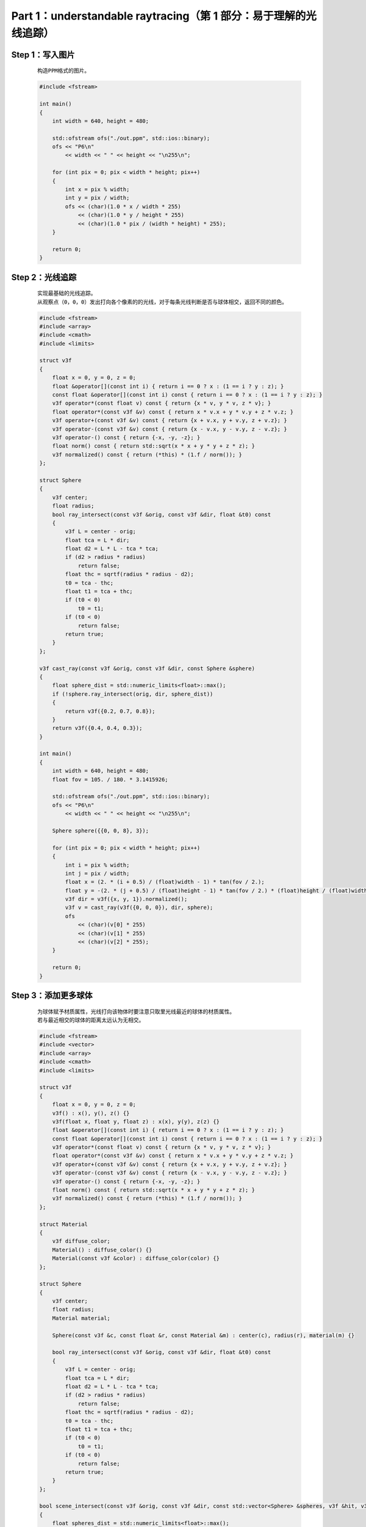 Part 1：understandable raytracing（第 1 部分：易于理解的光线追踪）
=======================================================================

Step 1：写入图片
********************
    
    ::

        构造PPM格式的图片。

    .. code:: cpp

        #include <fstream>

        int main()
        {
            int width = 640, height = 480;

            std::ofstream ofs("./out.ppm", std::ios::binary);
            ofs << "P6\n"
                << width << " " << height << "\n255\n";

            for (int pix = 0; pix < width * height; pix++)
            {
                int x = pix % width;
                int y = pix / width;
                ofs << (char)(1.0 * x / width * 255)
                    << (char)(1.0 * y / height * 255)
                    << (char)(1.0 * pix / (width * height) * 255);
            }

            return 0;
        }

    .. image:: ../_static/tinyraytracer（微型光线追踪器）/写入图片.png
        :alt: 写入图片
        :align: center

Step 2：光线追踪
**********************

    ::

        实现最基础的光线追踪。
        从观察点（0，0，0）发出打向各个像素的的光线，对于每条光线判断是否与球体相交，返回不同的颜色。

    .. code:: cpp

        #include <fstream>
        #include <array>
        #include <cmath>
        #include <limits>

        struct v3f
        {
            float x = 0, y = 0, z = 0;
            float &operator[](const int i) { return i == 0 ? x : (1 == i ? y : z); }
            const float &operator[](const int i) const { return i == 0 ? x : (1 == i ? y : z); }
            v3f operator*(const float v) const { return {x * v, y * v, z * v}; }
            float operator*(const v3f &v) const { return x * v.x + y * v.y + z * v.z; }
            v3f operator+(const v3f &v) const { return {x + v.x, y + v.y, z + v.z}; }
            v3f operator-(const v3f &v) const { return {x - v.x, y - v.y, z - v.z}; }
            v3f operator-() const { return {-x, -y, -z}; }
            float norm() const { return std::sqrt(x * x + y * y + z * z); }
            v3f normalized() const { return (*this) * (1.f / norm()); }
        };

        struct Sphere
        {
            v3f center;
            float radius;
            bool ray_intersect(const v3f &orig, const v3f &dir, float &t0) const
            {
                v3f L = center - orig;
                float tca = L * dir;
                float d2 = L * L - tca * tca;
                if (d2 > radius * radius)
                    return false;
                float thc = sqrtf(radius * radius - d2);
                t0 = tca - thc;
                float t1 = tca + thc;
                if (t0 < 0)
                    t0 = t1;
                if (t0 < 0)
                    return false;
                return true;
            }
        };

        v3f cast_ray(const v3f &orig, const v3f &dir, const Sphere &sphere)
        {
            float sphere_dist = std::numeric_limits<float>::max();
            if (!sphere.ray_intersect(orig, dir, sphere_dist))
            {
                return v3f({0.2, 0.7, 0.8});
            }
            return v3f({0.4, 0.4, 0.3});
        }

        int main()
        {
            int width = 640, height = 480;
            float fov = 105. / 180. * 3.1415926;

            std::ofstream ofs("./out.ppm", std::ios::binary);
            ofs << "P6\n"
                << width << " " << height << "\n255\n";

            Sphere sphere({{0, 0, 8}, 3});

            for (int pix = 0; pix < width * height; pix++)
            {
                int i = pix % width;
                int j = pix / width;
                float x = (2. * (i + 0.5) / (float)width - 1) * tan(fov / 2.);
                float y = -(2. * (j + 0.5) / (float)height - 1) * tan(fov / 2.) * (float)height / (float)width;
                v3f dir = v3f({x, y, 1}).normalized();
                v3f v = cast_ray(v3f({0, 0, 0}), dir, sphere);
                ofs
                    << (char)(v[0] * 255)
                    << (char)(v[1] * 255)
                    << (char)(v[2] * 255);
            }

            return 0;
        }

    .. image:: ../_static/tinyraytracer（微型光线追踪器）/光线追踪.png
        :alt: 光线追踪
        :align: center

Step 3：添加更多球体
**************************

    ::

        为球体赋予材质属性，光线打向该物体时要注意只取里光线最近的球体的材质属性。
        若与最近相交的球体的距离太远认为无相交。
    
    .. code:: cpp

        #include <fstream>
        #include <vector>
        #include <array>
        #include <cmath>
        #include <limits>

        struct v3f
        {
            float x = 0, y = 0, z = 0;
            v3f() : x(), y(), z() {}
            v3f(float x, float y, float z) : x(x), y(y), z(z) {}
            float &operator[](const int i) { return i == 0 ? x : (1 == i ? y : z); }
            const float &operator[](const int i) const { return i == 0 ? x : (1 == i ? y : z); }
            v3f operator*(const float v) const { return {x * v, y * v, z * v}; }
            float operator*(const v3f &v) const { return x * v.x + y * v.y + z * v.z; }
            v3f operator+(const v3f &v) const { return {x + v.x, y + v.y, z + v.z}; }
            v3f operator-(const v3f &v) const { return {x - v.x, y - v.y, z - v.z}; }
            v3f operator-() const { return {-x, -y, -z}; }
            float norm() const { return std::sqrt(x * x + y * y + z * z); }
            v3f normalized() const { return (*this) * (1.f / norm()); }
        };

        struct Material
        {
            v3f diffuse_color;
            Material() : diffuse_color() {}
            Material(const v3f &color) : diffuse_color(color) {}
        };

        struct Sphere
        {
            v3f center;
            float radius;
            Material material;

            Sphere(const v3f &c, const float &r, const Material &m) : center(c), radius(r), material(m) {}

            bool ray_intersect(const v3f &orig, const v3f &dir, float &t0) const
            {
                v3f L = center - orig;
                float tca = L * dir;
                float d2 = L * L - tca * tca;
                if (d2 > radius * radius)
                    return false;
                float thc = sqrtf(radius * radius - d2);
                t0 = tca - thc;
                float t1 = tca + thc;
                if (t0 < 0)
                    t0 = t1;
                if (t0 < 0)
                    return false;
                return true;
            }
        };

        bool scene_intersect(const v3f &orig, const v3f &dir, const std::vector<Sphere> &spheres, v3f &hit, v3f &N, Material &material)
        {
            float spheres_dist = std::numeric_limits<float>::max();
            for (size_t i = 0; i < spheres.size(); i++)
            {
                float dist_i;
                if (spheres[i].ray_intersect(orig, dir, dist_i) && dist_i < spheres_dist)
                {
                    spheres_dist = dist_i;
                    hit = orig + dir * dist_i;
                    N = (hit - spheres[i].center).normalized();
                    material = spheres[i].material;
                }
            }
            return spheres_dist < 1000;
        }

        v3f cast_ray(const v3f &orig, const v3f &dir, const std::vector<Sphere> &spheres)
        {
            v3f point, N;
            Material material;

            if (!scene_intersect(orig, dir, spheres, point, N, material))
            {
                return v3f(0.2, 0.7, 0.8);
            }

            return material.diffuse_color;
        }

        void render(const std::vector<Sphere> &spheres)
        {
            const int width = 640, height = 480;
            const float fov = 90 / 180. * 3.1415926;

            std::ofstream ofs("./out.ppm", std::ios::binary);
            ofs << "P6\n"
                << width << " " << height << "\n255\n";

            for (size_t pix = 0; pix < width * height; pix++)
            {
                size_t i = pix % width;
                size_t j = pix / width;
                float x = (2. * (i + 0.5) / (float)width - 1) * tan(fov / 2.);
                float y = -(2. * (j + 0.5) / (float)height - 1) * tan(fov / 2.) * (float)height / (float)width;
                v3f dir = v3f({x, y, 1}).normalized();
                v3f v = cast_ray(v3f({0, 0, 0}), dir, spheres);
                ofs
                    << (char)(v[0] * 255)
                    << (char)(v[1] * 255)
                    << (char)(v[2] * 255);
            }
        }

        int main()
        {

            Material ivory(v3f(0.4, 0.4, 0.3));
            Material red_rubber(v3f(0.3, 0.1, 0.1));

            std::vector<Sphere> spheres;
            spheres.push_back(Sphere(v3f(1, 0, 16), 2, ivory));
            spheres.push_back(Sphere(v3f(0, 1.5, 12), 2, red_rubber));
            spheres.push_back(Sphere(v3f(-0.5, -0.5, 18), 3, red_rubber));
            spheres.push_back(Sphere(v3f(4, 5, 18), 4, ivory));

            render(spheres);

            return 0;
        }
    
    .. image:: ../_static/tinyraytracer（微型光线追踪器）/添加更多球体.png
        :alt: 添加更多球体
        :align: center

Step 4：照明
*********************

    ::

        对于每个交点要与光源的坐标等属性进行运算来计算光线的颜色。
        每个点的光照强弱与否和该点的法线与光源到该点的直线的角度有关。

    .. code:: cpp

        #include <fstream>
        #include <vector>
        #include <array>
        #include <cmath>
        #include <limits>

        struct v3f
        {
            float x = 0, y = 0, z = 0;
            v3f() : x(), y(), z() {}
            v3f(float x, float y, float z) : x(x), y(y), z(z) {}
            float &operator[](const int i) { return i == 0 ? x : (1 == i ? y : z); }
            const float &operator[](const int i) const { return i == 0 ? x : (1 == i ? y : z); }
            v3f operator*(const float v) const { return {x * v, y * v, z * v}; }
            float operator*(const v3f &v) const { return x * v.x + y * v.y + z * v.z; }
            v3f operator+(const v3f &v) const { return {x + v.x, y + v.y, z + v.z}; }
            v3f operator-(const v3f &v) const { return {x - v.x, y - v.y, z - v.z}; }
            v3f operator-() const { return {-x, -y, -z}; }
            float norm() const { return std::sqrt(x * x + y * y + z * z); }
            v3f normalized() const { return (*this) * (1.f / norm()); }
        };

        struct Material
        {
            v3f diffuse_color;
            Material() : diffuse_color() {}
            Material(const v3f &color) : diffuse_color(color) {}
        };

        struct Sphere
        {
            v3f center;
            float radius;
            Material material;

            Sphere(const v3f &c, const float &r, const Material &m) : center(c), radius(r), material(m) {}

            bool ray_intersect(const v3f &orig, const v3f &dir, float &t0) const
            {
                v3f L = center - orig;
                float tca = L * dir;
                float d2 = L * L - tca * tca;
                if (d2 > radius * radius)
                    return false;
                float thc = sqrtf(radius * radius - d2);
                t0 = tca - thc;
                float t1 = tca + thc;
                if (t0 < 0)
                    t0 = t1;
                if (t0 < 0)
                    return false;
                return true;
            }
        };

        struct Light
        {
            Light(const v3f &p, const float &i) : position(p), intensity(i) {}
            v3f position;
            float intensity;
        };

        bool scene_intersect(const v3f &orig, const v3f &dir, const std::vector<Sphere> &spheres, v3f &hit, v3f &N, Material &material)
        {
            float spheres_dist = std::numeric_limits<float>::max();
            for (size_t i = 0; i < spheres.size(); i++)
            {
                float dist_i;
                if (spheres[i].ray_intersect(orig, dir, dist_i) && dist_i < spheres_dist)
                {
                    spheres_dist = dist_i;
                    hit = orig + dir * dist_i;
                    N = (hit - spheres[i].center).normalized();
                    material = spheres[i].material;
                }
            }
            return spheres_dist < 1000;
        }

        v3f cast_ray(const v3f &orig, const v3f &dir, const std::vector<Sphere> &spheres, const std::vector<Light> &lights)
        {
            v3f point, N;
            Material material;

            if (!scene_intersect(orig, dir, spheres, point, N, material))
            {
                return v3f(0.2, 0.7, 0.8);
            }

            float diffuse_light_intensity = 0;
            for (size_t i = 0; i < lights.size(); i++)
            {
                v3f light_dir = (lights[i].position - point).normalized();
                diffuse_light_intensity += lights[i].intensity * std::max(0.f, light_dir * N);
            }

            return material.diffuse_color * diffuse_light_intensity;
        }

        void render(const std::vector<Sphere> &spheres, const std::vector<Light> &lights)
        {
            const int width = 640, height = 480;
            const float fov = 90 / 180. * 3.1415926;

            std::ofstream ofs("./out.ppm", std::ios::binary);
            ofs << "P6\n"
                << width << " " << height << "\n255\n";

            for (size_t pix = 0; pix < width * height; pix++)
            {
                size_t i = pix % width;
                size_t j = pix / width;
                float x = (2. * (i + 0.5) / (float)width - 1) * tan(fov / 2.);
                float y = -(2. * (j + 0.5) / (float)height - 1) * tan(fov / 2.) * (float)height / (float)width;
                v3f dir = v3f({x, y, 1}).normalized();
                v3f v = cast_ray(v3f({0, 0, 0}), dir, spheres, lights);
                ofs
                    << (char)(v[0] * 255)
                    << (char)(v[1] * 255)
                    << (char)(v[2] * 255);
            }
        }

        int main()
        {

            Material ivory(v3f(0.4, 0.4, 0.3));
            Material red_rubber(v3f(0.3, 0.1, 0.1));

            std::vector<Sphere> spheres;
            spheres.push_back(Sphere(v3f(-1, -1, 12), 2, ivory));
            spheres.push_back(Sphere(v3f(-2, 0.5, 8), 2, red_rubber));
            spheres.push_back(Sphere(v3f(-2.5, -1.5, 14), 3, red_rubber));
            spheres.push_back(Sphere(v3f(2, 4, 14), 4, ivory));

            std::vector<Light> lights;
            lights.push_back(Light(v3f(0, 20, -20), 1.5));

            render(spheres, lights);

            return 0;
        }
    
    .. image:: ../_static/tinyraytracer（微型光线追踪器）/照明.png
        :alt: 照明
        :align: center

Step 5：镜面照明
*********************

    `Phong 反射模型 <https://en.wikipedia.org/wiki/Phong_reflection_model>`_

    .. code:: cpp

        #include <fstream>
        #include <vector>
        #include <array>
        #include <cmath>
        #include <limits>

        struct v2f
        {
            float x = 0, y = 0;
            v2f() : x(), y() {}
            v2f(float x, float y) : x(x), y(y) {}
            float &operator[](const int i) { return i == 0 ? x : y; }
            const float &operator[](const int i) const { return i == 0 ? x : y; }
            v2f operator*(const float v) const { return {x * v, y * v}; }
            float operator*(const v2f &v) const { return x * v.x + y * v.y; }
            v2f operator+(const v2f &v) const { return {x + v.x, y + v.y}; }
            v2f operator-(const v2f &v) const { return {x - v.x, y - v.y}; }
            v2f operator-() const { return {-x, -y}; }
            float norm() const { return std::sqrt(x * x + y * y); }
            v2f normalized() const { return (*this) * (1.f / norm()); }
        };

        struct v3f
        {
            float x = 0, y = 0, z = 0;
            v3f() : x(), y(), z() {}
            v3f(float x, float y, float z) : x(x), y(y), z(z) {}
            float &operator[](const int i) { return i == 0 ? x : (1 == i ? y : z); }
            const float &operator[](const int i) const { return i == 0 ? x : (1 == i ? y : z); }
            v3f operator*(const float v) const { return {x * v, y * v, z * v}; }
            float operator*(const v3f &v) const { return x * v.x + y * v.y + z * v.z; }
            v3f operator+(const v3f &v) const { return {x + v.x, y + v.y, z + v.z}; }
            v3f operator-(const v3f &v) const { return {x - v.x, y - v.y, z - v.z}; }
            v3f operator-() const { return {-x, -y, -z}; }
            float norm() const { return std::sqrt(x * x + y * y + z * z); }
            v3f normalized() const { return (*this) * (1.f / norm()); }
        };

        struct Material
        {
            Material(const v2f &a, const v3f &color, const float &spec) : albedo(a), diffuse_color(color), specular_exponent(spec) {}
            Material() : albedo(1, 0), diffuse_color(), specular_exponent() {}
            v2f albedo;
            v3f diffuse_color;
            float specular_exponent;
        };

        struct Sphere
        {
            v3f center;
            float radius;
            Material material;

            Sphere(const v3f &c, const float &r, const Material &m) : center(c), radius(r), material(m) {}

            bool ray_intersect(const v3f &orig, const v3f &dir, float &t0) const
            {
                v3f L = center - orig;
                float tca = L * dir;
                float d2 = L * L - tca * tca;
                if (d2 > radius * radius)
                    return false;
                float thc = sqrtf(radius * radius - d2);
                t0 = tca - thc;
                float t1 = tca + thc;
                if (t0 < 0)
                    t0 = t1;
                if (t0 < 0)
                    return false;
                return true;
            }
        };

        struct Light
        {
            Light(const v3f &p, const float &i) : position(p), intensity(i) {}
            v3f position;
            float intensity;
        };

        v3f reflect(const v3f &I, const v3f &N)
        {
            return I - N * 2.f * (I * N);
        }

        bool scene_intersect(const v3f &orig, const v3f &dir, const std::vector<Sphere> &spheres, v3f &hit, v3f &N, Material &material)
        {
            float spheres_dist = std::numeric_limits<float>::max();
            for (size_t i = 0; i < spheres.size(); i++)
            {
                float dist_i;
                if (spheres[i].ray_intersect(orig, dir, dist_i) && dist_i < spheres_dist)
                {
                    spheres_dist = dist_i;
                    hit = orig + dir * dist_i;
                    N = (hit - spheres[i].center).normalized();
                    material = spheres[i].material;
                }
            }
            return spheres_dist < 1000;
        }

        v3f cast_ray(const v3f &orig, const v3f &dir, const std::vector<Sphere> &spheres, const std::vector<Light> &lights)
        {
            v3f point, N;
            Material material;

            if (!scene_intersect(orig, dir, spheres, point, N, material))
            {
                return v3f(0.2, 0.7, 0.8);
            }

            float diffuse_light_intensity = 0, specular_light_intensity = 0;
            for (size_t i = 0; i < lights.size(); i++)
            {
                v3f light_dir = (lights[i].position - point).normalized();
                diffuse_light_intensity += lights[i].intensity * std::max(0.f, light_dir * N);
                specular_light_intensity += powf(std::max(0.f, -reflect(-light_dir, N) * dir), material.specular_exponent) * lights[i].intensity;
            }

            return material.diffuse_color * diffuse_light_intensity * material.albedo[0] + v3f(1., 1., 1.) * specular_light_intensity * material.albedo[1];
        }

        void render(const std::vector<Sphere> &spheres, const std::vector<Light> &lights)
        {
            const int width = 640, height = 480;
            const float fov = 90 / 180. * 3.1415926;

            std::ofstream ofs("./out.ppm", std::ios::binary);
            ofs << "P6\n"
                << width << " " << height << "\n255\n";

            for (size_t pix = 0; pix < width * height; pix++)
            {
                size_t i = pix % width;
                size_t j = pix / width;
                float x = (2. * (i + 0.5) / (float)width - 1) * tan(fov / 2.);
                float y = -(2. * (j + 0.5) / (float)height - 1) * tan(fov / 2.) * (float)height / (float)width;
                v3f dir = v3f({x, y, 1}).normalized();
                v3f v = cast_ray(v3f({0, 0, 0}), dir, spheres, lights);
                float max = std::max(v[0], std::max(v[1], v[2]));
                if (max > 1)
                    v = v * (1.0 / max);
                ofs
                    << (char)(v[0] * 255)
                    << (char)(v[1] * 255)
                    << (char)(v[2] * 255);
            }
        }

        int main()
        {

            Material ivory(v2f(0.6, 0.3), v3f(0.4, 0.4, 0.3), 50.);
            Material red_rubber(v2f(0.9, 0.1), v3f(0.3, 0.1, 0.1), 10.);

            std::vector<Sphere> spheres;
            spheres.push_back(Sphere(v3f(-1, -1, 12), 2, ivory));
            spheres.push_back(Sphere(v3f(-2, 0.5, 8), 2, red_rubber));
            spheres.push_back(Sphere(v3f(1.5, -2.5, 18), 3, red_rubber));
            spheres.push_back(Sphere(v3f(2, 4, 14), 4, ivory));

            std::vector<Light> lights;
            lights.push_back(Light(v3f(-10, 20, -20), 1.5));
            lights.push_back(Light(v3f(30, -70, -25), 1.8));
            lights.push_back(Light(v3f(40, 20, -30), 1.7));

            render(spheres, lights);

            return 0;
        }

    .. image:: ../_static/tinyraytracer（微型光线追踪器）/镜面照明.png
        :alt: 镜面照明
        :align: center

Step 6：阴影
*************************

    ::

        对于每个光源，只要其和当前点之间有其它物体，就忽略当前光源的贡献。

    .. code:: cpp

        #include <fstream>
        #include <vector>
        #include <array>
        #include <cmath>
        #include <limits>

        struct v2f
        {
            float x = 0, y = 0;
            v2f() : x(), y() {}
            v2f(float x, float y) : x(x), y(y) {}
            float &operator[](const int i) { return i == 0 ? x : y; }
            const float &operator[](const int i) const { return i == 0 ? x : y; }
            v2f operator*(const float v) const { return {x * v, y * v}; }
            float operator*(const v2f &v) const { return x * v.x + y * v.y; }
            v2f operator+(const v2f &v) const { return {x + v.x, y + v.y}; }
            v2f operator-(const v2f &v) const { return {x - v.x, y - v.y}; }
            v2f operator-() const { return {-x, -y}; }
            float norm() const { return std::sqrt(x * x + y * y); }
            v2f normalized() const { return (*this) * (1.f / norm()); }
        };

        struct v3f
        {
            float x = 0, y = 0, z = 0;
            v3f() : x(), y(), z() {}
            v3f(float x, float y, float z) : x(x), y(y), z(z) {}
            float &operator[](const int i) { return i == 0 ? x : (1 == i ? y : z); }
            const float &operator[](const int i) const { return i == 0 ? x : (1 == i ? y : z); }
            v3f operator*(const float v) const { return {x * v, y * v, z * v}; }
            float operator*(const v3f &v) const { return x * v.x + y * v.y + z * v.z; }
            v3f operator+(const v3f &v) const { return {x + v.x, y + v.y, z + v.z}; }
            v3f operator-(const v3f &v) const { return {x - v.x, y - v.y, z - v.z}; }
            v3f operator-() const { return {-x, -y, -z}; }
            float norm() const { return std::sqrt(x * x + y * y + z * z); }
            v3f normalized() const { return (*this) * (1.f / norm()); }
        };

        struct Material
        {
            Material(const v2f &a, const v3f &color, const float &spec) : albedo(a), diffuse_color(color), specular_exponent(spec) {}
            Material() : albedo(1, 0), diffuse_color(), specular_exponent() {}
            v2f albedo;
            v3f diffuse_color;
            float specular_exponent;
        };

        struct Sphere
        {
            v3f center;
            float radius;
            Material material;

            Sphere(const v3f &c, const float &r, const Material &m) : center(c), radius(r), material(m) {}

            bool ray_intersect(const v3f &orig, const v3f &dir, float &t0) const
            {
                v3f L = center - orig;
                float tca = L * dir;
                float d2 = L * L - tca * tca;
                if (d2 > radius * radius)
                    return false;
                float thc = sqrtf(radius * radius - d2);
                t0 = tca - thc;
                float t1 = tca + thc;
                if (t0 < 0)
                    t0 = t1;
                if (t0 < 0)
                    return false;
                return true;
            }
        };

        struct Light
        {
            Light(const v3f &p, const float &i) : position(p), intensity(i) {}
            v3f position;
            float intensity;
        };

        v3f reflect(const v3f &I, const v3f &N)
        {
            return I - N * 2.f * (I * N);
        }

        bool scene_intersect(const v3f &orig, const v3f &dir, const std::vector<Sphere> &spheres, v3f &hit, v3f &N, Material &material)
        {
            float spheres_dist = std::numeric_limits<float>::max();
            for (size_t i = 0; i < spheres.size(); i++)
            {
                float dist_i;
                if (spheres[i].ray_intersect(orig, dir, dist_i) && dist_i < spheres_dist)
                {
                    spheres_dist = dist_i;
                    hit = orig + dir * dist_i;
                    N = (hit - spheres[i].center).normalized();
                    material = spheres[i].material;
                }
            }
            return spheres_dist < 1000;
        }

        v3f cast_ray(const v3f &orig, const v3f &dir, const std::vector<Sphere> &spheres, const std::vector<Light> &lights)
        {
            v3f point, N;
            Material material;

            if (!scene_intersect(orig, dir, spheres, point, N, material))
            {
                return v3f(0.2, 0.7, 0.8);
            }

            float diffuse_light_intensity = 0, specular_light_intensity = 0;
            for (size_t i = 0; i < lights.size(); i++)
            {
                v3f light_dir = (lights[i].position - point).normalized();

                float light_distance = (lights[i].position - point).norm();

                v3f shadow_orig = light_dir * N < 0 ? point - N * 1e-3 : point + N * 1e-3;
                v3f shadow_pt, shadow_N;
                Material tmpmaterial;
                if (scene_intersect(shadow_orig, light_dir, spheres, shadow_pt, shadow_N, tmpmaterial) && (shadow_pt - shadow_orig).norm() < light_distance)
                    continue;

                diffuse_light_intensity += lights[i].intensity * std::max(0.f, light_dir * N);
                specular_light_intensity += powf(std::max(0.f, -reflect(-light_dir, N) * dir), material.specular_exponent) * lights[i].intensity;
            }

            return material.diffuse_color * diffuse_light_intensity * material.albedo[0] + v3f(1., 1., 1.) * specular_light_intensity * material.albedo[1];
        }

        void render(const std::vector<Sphere> &spheres, const std::vector<Light> &lights)
        {
            const int width = 640, height = 480;
            const float fov = 90 / 180. * 3.1415926;

            std::ofstream ofs("./out.ppm", std::ios::binary);
            ofs << "P6\n"
                << width << " " << height << "\n255\n";

            for (size_t pix = 0; pix < width * height; pix++)
            {
                size_t i = pix % width;
                size_t j = pix / width;
                float x = (2. * (i + 0.5) / (float)width - 1) * tan(fov / 2.);
                float y = -(2. * (j + 0.5) / (float)height - 1) * tan(fov / 2.) * (float)height / (float)width;
                v3f dir = v3f({x, y, 1}).normalized();
                v3f v = cast_ray(v3f({0, 0, 0}), dir, spheres, lights);
                float max = std::max(v[0], std::max(v[1], v[2]));
                if (max > 1)
                    v = v * (1.0 / max);
                ofs
                    << (char)(v[0] * 255)
                    << (char)(v[1] * 255)
                    << (char)(v[2] * 255);
            }
        }

        int main()
        {

            Material ivory(v2f(0.6, 0.3), v3f(0.4, 0.4, 0.3), 50.);
            Material red_rubber(v2f(0.9, 0.1), v3f(0.3, 0.1, 0.1), 10.);

            std::vector<Sphere> spheres;
            spheres.push_back(Sphere(v3f(-1, -1, 12), 2, ivory));
            spheres.push_back(Sphere(v3f(-2, 0.5, 8), 2, red_rubber));
            spheres.push_back(Sphere(v3f(1.5, -2.5, 18), 3, red_rubber));
            spheres.push_back(Sphere(v3f(2, 4, 14), 4, ivory));

            std::vector<Light> lights;
            lights.push_back(Light(v3f(-10, 20, -20), 1.5));
            lights.push_back(Light(v3f(30, -70, -25), 1.8));
            lights.push_back(Light(v3f(40, 20, -30), 1.7));

            render(spheres, lights);

            return 0;
        }        

    .. image:: ../_static/tinyraytracer（微型光线追踪器）/阴影.png
        :alt: 阴影
        :align: center

Step 7：反射
********************

    ::

        求出反射光线角度，递归调用即可。

    .. code:: cpp

        #include <fstream>
        #include <vector>
        #include <array>
        #include <cmath>
        #include <limits>

        struct v2f
        {
            float x = 0, y = 0;
            v2f() : x(), y() {}
            v2f(float x, float y) : x(x), y(y) {}
            float &operator[](const int i) { return i == 0 ? x : y; }
            const float &operator[](const int i) const { return i == 0 ? x : y; }
            v2f operator*(const float v) const { return {x * v, y * v}; }
            float operator*(const v2f &v) const { return x * v.x + y * v.y; }
            v2f operator+(const v2f &v) const { return {x + v.x, y + v.y}; }
            v2f operator-(const v2f &v) const { return {x - v.x, y - v.y}; }
            v2f operator-() const { return {-x, -y}; }
            float norm() const { return std::sqrt(x * x + y * y); }
            v2f normalized() const { return (*this) * (1.f / norm()); }
        };

        struct v3f
        {
            float x = 0, y = 0, z = 0;
            v3f() : x(), y(), z() {}
            v3f(float x, float y, float z) : x(x), y(y), z(z) {}
            float &operator[](const int i) { return i == 0 ? x : (1 == i ? y : z); }
            const float &operator[](const int i) const { return i == 0 ? x : (1 == i ? y : z); }
            v3f operator*(const float v) const { return {x * v, y * v, z * v}; }
            float operator*(const v3f &v) const { return x * v.x + y * v.y + z * v.z; }
            v3f operator+(const v3f &v) const { return {x + v.x, y + v.y, z + v.z}; }
            v3f operator-(const v3f &v) const { return {x - v.x, y - v.y, z - v.z}; }
            v3f operator-() const { return {-x, -y, -z}; }
            float norm() const { return std::sqrt(x * x + y * y + z * z); }
            v3f normalized() const { return (*this) * (1.f / norm()); }
        };

        struct Material
        {
            Material(const v3f &a, const v3f &color, const float &spec) : albedo(a), diffuse_color(color), specular_exponent(spec) {}
            Material() : albedo(1, 0, 0), diffuse_color(), specular_exponent() {}
            v3f albedo;
            v3f diffuse_color;
            float specular_exponent;
        };

        struct Sphere
        {
            v3f center;
            float radius;
            Material material;

            Sphere(const v3f &c, const float &r, const Material &m) : center(c), radius(r), material(m) {}

            bool ray_intersect(const v3f &orig, const v3f &dir, float &t0) const
            {
                v3f L = center - orig;
                float tca = L * dir;
                float d2 = L * L - tca * tca;
                if (d2 > radius * radius)
                    return false;
                float thc = sqrtf(radius * radius - d2);
                t0 = tca - thc;
                float t1 = tca + thc;
                if (t0 < 0)
                    t0 = t1;
                if (t0 < 0)
                    return false;
                return true;
            }
        };

        struct Light
        {
            Light(const v3f &p, const float &i) : position(p), intensity(i) {}
            v3f position;
            float intensity;
        };

        v3f reflect(const v3f &I, const v3f &N)
        {
            return I - N * 2.f * (I * N);
        }

        bool scene_intersect(const v3f &orig, const v3f &dir, const std::vector<Sphere> &spheres, v3f &hit, v3f &N, Material &material)
        {
            float spheres_dist = std::numeric_limits<float>::max();
            for (size_t i = 0; i < spheres.size(); i++)
            {
                float dist_i;
                if (spheres[i].ray_intersect(orig, dir, dist_i) && dist_i < spheres_dist)
                {
                    spheres_dist = dist_i;
                    hit = orig + dir * dist_i;
                    N = (hit - spheres[i].center).normalized();
                    material = spheres[i].material;
                }
            }
            return spheres_dist < 1000;
        }

        v3f cast_ray(const v3f &orig, const v3f &dir, const std::vector<Sphere> &spheres, const std::vector<Light> &lights, size_t depth = 0)
        {
            v3f point, N;
            Material material;

            if (depth > 4 || !scene_intersect(orig, dir, spheres, point, N, material))
            {
                return v3f(0.2, 0.7, 0.8);
            }

            v3f reflect_dir = reflect(dir, N).normalized();
            v3f reflect_orig = reflect_dir * N < 0 ? point - N * 1e-3 : point + N * 1e-3;
            v3f reflect_color = cast_ray(reflect_orig, reflect_dir, spheres, lights, depth + 1);

            float diffuse_light_intensity = 0, specular_light_intensity = 0;
            for (size_t i = 0; i < lights.size(); i++)
            {
                v3f light_dir = (lights[i].position - point).normalized();

                float light_distance = (lights[i].position - point).norm();

                v3f shadow_orig = light_dir * N < 0 ? point - N * 1e-3 : point + N * 1e-3;
                v3f shadow_pt, shadow_N;
                Material tmpmaterial;
                if (scene_intersect(shadow_orig, light_dir, spheres, shadow_pt, shadow_N, tmpmaterial) && (shadow_pt - shadow_orig).norm() < light_distance)
                    continue;

                diffuse_light_intensity += lights[i].intensity * std::max(0.f, light_dir * N);
                specular_light_intensity += powf(std::max(0.f, -reflect(-light_dir, N) * dir), material.specular_exponent) * lights[i].intensity;
            }

            return material.diffuse_color * diffuse_light_intensity * material.albedo[0] + v3f(1., 1., 1.) * specular_light_intensity * material.albedo[1] + reflect_color * material.albedo[2];
        }

        void render(const std::vector<Sphere> &spheres, const std::vector<Light> &lights)
        {
            const int width = 640, height = 480;
            const float fov = 90 / 180. * 3.1415926;

            std::ofstream ofs("./out.ppm", std::ios::binary);
            ofs << "P6\n"
                << width << " " << height << "\n255\n";

            for (size_t pix = 0; pix < width * height; pix++)
            {
                size_t i = pix % width;
                size_t j = pix / width;
                float x = (2. * (i + 0.5) / (float)width - 1) * tan(fov / 2.);
                float y = -(2. * (j + 0.5) / (float)height - 1) * tan(fov / 2.) * (float)height / (float)width;
                v3f dir = v3f({x, y, 1}).normalized();
                v3f v = cast_ray(v3f({0, 0, 0}), dir, spheres, lights);
                float max = std::max(v[0], std::max(v[1], v[2]));
                if (max > 1)
                    v = v * (1.0 / max);
                ofs
                    << (char)(v[0] * 255)
                    << (char)(v[1] * 255)
                    << (char)(v[2] * 255);
            }
        }

        int main()
        {

            Material ivory(v3f(0.6, 0.3, 0.1), v3f(0.4, 0.4, 0.3), 50.);
            Material red_rubber(v3f(0.9, 0.1, 0.0), v3f(0.3, 0.1, 0.1), 10.);
            Material mirror(v3f(0.0, 10.0, 0.8), v3f(1.0, 1.0, 1.0), 1425.);

            std::vector<Sphere> spheres;
            spheres.push_back(Sphere(v3f(-1, -1, 12), 2, ivory));
            spheres.push_back(Sphere(v3f(-2, 0.5, 8), 2, ivory));
            spheres.push_back(Sphere(v3f(1.5, -2.5, 18), 3, red_rubber));
            spheres.push_back(Sphere(v3f(2, 4, 14), 4, mirror));

            std::vector<Light> lights;
            lights.push_back(Light(v3f(-10, 20, -20), 1.5));
            lights.push_back(Light(v3f(30, -70, -25), 1.8));
            lights.push_back(Light(v3f(40, 20, -30), 1.7));

            render(spheres, lights);

            return 0;
        }        

    .. image:: ../_static/tinyraytracer（微型光线追踪器）/反射.png
        :alt: 反射
        :align: center

Step 8：折射
******************

    `斯涅尔定律 <https://en.wikipedia.org/wiki/Snell%27s_law>`_

    .. code:: cpp

        #include <fstream>
        #include <vector>
        #include <array>
        #include <cmath>
        #include <limits>

        struct v2f
        {
            float x = 0, y = 0;
            v2f() : x(), y() {}
            v2f(float x, float y) : x(x), y(y) {}
            float &operator[](const int i) { return i == 0 ? x : y; }
            const float &operator[](const int i) const { return i == 0 ? x : y; }
            v2f operator*(const float v) const { return {x * v, y * v}; }
            float operator*(const v2f &v) const { return x * v.x + y * v.y; }
            v2f operator+(const v2f &v) const { return {x + v.x, y + v.y}; }
            v2f operator-(const v2f &v) const { return {x - v.x, y - v.y}; }
            v2f operator-() const { return {-x, -y}; }
            float norm() const { return std::sqrt(x * x + y * y); }
            v2f normalized() const { return (*this) * (1.f / norm()); }
        };

        struct v3f
        {
            float x = 0, y = 0, z = 0;
            v3f() : x(), y(), z() {}
            v3f(float x, float y, float z) : x(x), y(y), z(z) {}
            float &operator[](const int i) { return i == 0 ? x : (1 == i ? y : z); }
            const float &operator[](const int i) const { return i == 0 ? x : (1 == i ? y : z); }
            v3f operator*(const float v) const { return {x * v, y * v, z * v}; }
            float operator*(const v3f &v) const { return x * v.x + y * v.y + z * v.z; }
            v3f operator+(const v3f &v) const { return {x + v.x, y + v.y, z + v.z}; }
            v3f operator-(const v3f &v) const { return {x - v.x, y - v.y, z - v.z}; }
            v3f operator-() const { return {-x, -y, -z}; }
            float norm() const { return std::sqrt(x * x + y * y + z * z); }
            v3f normalized() const { return (*this) * (1.f / norm()); }
        };

        struct v4f
        {
            std::array<float, 4> a;
            v4f(float a0, float a1, float a2, float a3) : a({a0, a1, a2, a3}) {}
            float &operator[](const int i) { return a[i]; }
            const float &operator[](const int i) const { return a[i]; }
        };

        struct Material
        {
            float refractive_index;
            v4f albedo;
            v3f diffuse_color;
            float specular_exponent;
            Material(const float &r, const v4f &a, const v3f &color, const float &spec) : refractive_index(r), albedo(a), diffuse_color(color), specular_exponent(spec) {}
            Material() : refractive_index(1), albedo(1, 0, 0, 0), diffuse_color(), specular_exponent() {}
        };

        struct Sphere
        {
            v3f center;
            float radius;
            Material material;

            Sphere(const v3f &c, const float &r, const Material &m) : center(c), radius(r), material(m) {}

            bool ray_intersect(const v3f &orig, const v3f &dir, float &t0) const
            {
                v3f L = center - orig;
                float tca = L * dir;
                float d2 = L * L - tca * tca;
                if (d2 > radius * radius)
                    return false;
                float thc = sqrtf(radius * radius - d2);
                t0 = tca - thc;
                float t1 = tca + thc;
                if (t0 < 0)
                    t0 = t1;
                if (t0 < 0)
                    return false;
                return true;
            }
        };

        struct Light
        {
            Light(const v3f &p, const float &i) : position(p), intensity(i) {}
            v3f position;
            float intensity;
        };

        v3f reflect(const v3f &I, const v3f &N)
        {
            return I - N * 2.f * (I * N);
        }

        v3f refract(const v3f &I, const v3f &N, const float &refractive_index)
        {
            float cosi = -std::max(-1.f, std::min(1.f, I * N));
            float etai = 1, etat = refractive_index;
            v3f n = N;
            if (cosi < 0)
            {
                cosi = -cosi;
                std::swap(etai, etat);
                n = -N;
            }
            float eta = etai / etat;
            float k = 1 - eta * eta * (1 - cosi * cosi);
            return k < 0 ? v3f(0, 0, 0) : I * eta + n * (eta * cosi - sqrtf(k));
        }

        bool scene_intersect(const v3f &orig, const v3f &dir, const std::vector<Sphere> &spheres, v3f &hit, v3f &N, Material &material)
        {
            float spheres_dist = std::numeric_limits<float>::max();
            for (size_t i = 0; i < spheres.size(); i++)
            {
                float dist_i;
                if (spheres[i].ray_intersect(orig, dir, dist_i) && dist_i < spheres_dist)
                {
                    spheres_dist = dist_i;
                    hit = orig + dir * dist_i;
                    N = (hit - spheres[i].center).normalized();
                    material = spheres[i].material;
                }
            }
            return spheres_dist < 1000;
        }

        v3f cast_ray(const v3f &orig, const v3f &dir, const std::vector<Sphere> &spheres, const std::vector<Light> &lights, size_t depth = 0)
        {
            v3f point, N;
            Material material;

            if (depth > 4 || !scene_intersect(orig, dir, spheres, point, N, material))
            {
                return v3f(0.2, 0.7, 0.8);
            }

            v3f reflect_dir = reflect(dir, N).normalized();
            v3f refract_dir = refract(dir, N, material.refractive_index).normalized();
            v3f reflect_orig = reflect_dir * N < 0 ? point - N * 1e-3 : point + N * 1e-3;
            v3f refract_orig = refract_dir * N < 0 ? point - N * 1e-3 : point + N * 1e-3;
            v3f reflect_color = cast_ray(reflect_orig, reflect_dir, spheres, lights, depth + 1);
            v3f refract_color = cast_ray(refract_orig, refract_dir, spheres, lights, depth + 1);

            float diffuse_light_intensity = 0, specular_light_intensity = 0;
            for (size_t i = 0; i < lights.size(); i++)
            {
                v3f light_dir = (lights[i].position - point).normalized();

                float light_distance = (lights[i].position - point).norm();

                v3f shadow_orig = light_dir * N < 0 ? point - N * 1e-3 : point + N * 1e-3;
                v3f shadow_pt, shadow_N;
                Material tmpmaterial;
                if (scene_intersect(shadow_orig, light_dir, spheres, shadow_pt, shadow_N, tmpmaterial) && (shadow_pt - shadow_orig).norm() < light_distance)
                    continue;

                diffuse_light_intensity += lights[i].intensity * std::max(0.f, light_dir * N);
                specular_light_intensity += powf(std::max(0.f, -reflect(-light_dir, N) * dir), material.specular_exponent) * lights[i].intensity;
            }

            return material.diffuse_color * diffuse_light_intensity * material.albedo[0] + v3f(1., 1., 1.) * specular_light_intensity * material.albedo[1] + reflect_color * material.albedo[2] + refract_color * material.albedo[3];
        }

        void render(const std::vector<Sphere> &spheres, const std::vector<Light> &lights)
        {
            const int width = 640, height = 480;
            const float fov = 90 / 180. * 3.1415926;

            std::ofstream ofs("./out.ppm", std::ios::binary);
            ofs << "P6\n"
                << width << " " << height << "\n255\n";

            for (size_t pix = 0; pix < width * height; pix++)
            {
                size_t i = pix % width;
                size_t j = pix / width;
                float x = (2. * (i + 0.5) / (float)width - 1) * tan(fov / 2.);
                float y = -(2. * (j + 0.5) / (float)height - 1) * tan(fov / 2.) * (float)height / (float)width;
                v3f dir = v3f({x, y, 1}).normalized();
                v3f v = cast_ray(v3f({0, 0, 0}), dir, spheres, lights);
                float max = std::max(v[0], std::max(v[1], v[2]));
                if (max > 1)
                    v = v * (1.0 / max);
                ofs
                    << (char)(v[0] * 255)
                    << (char)(v[1] * 255)
                    << (char)(v[2] * 255);
            }
        }

        int main()
        {

            Material ivory(1.0, v4f(0.6, 0.3, 0.1, 0.0), v3f(0.4, 0.4, 0.3), 50.);
            Material glass(1.5, v4f(0.0, 0.5, 0.1, 0.8), v3f(0.6, 0.7, 0.8), 125.);
            Material red_rubber(1.0, v4f(0.9, 0.1, 0.0, 0.0), v3f(0.3, 0.1, 0.1), 10.);
            Material mirror(1.0, v4f(0.0, 10.0, 0.8, 0.0), v3f(1.0, 1.0, 1.0), 1425.);

            std::vector<Sphere> spheres;
            spheres.push_back(Sphere(v3f(-1, -1, 12), 2, ivory));
            spheres.push_back(Sphere(v3f(-2, 0.5, 8), 2, ivory));
            spheres.push_back(Sphere(v3f(1.5, -2.5, 18), 3, red_rubber));
            spheres.push_back(Sphere(v3f(2, 4, 14), 4, mirror));
            spheres.push_back(Sphere(v3f(-1, -1.5, 5), 1, glass));

            std::vector<Light> lights;
            lights.push_back(Light(v3f(-10, 20, -20), 1.5));
            lights.push_back(Light(v3f(30, -70, -25), 1.8));
            lights.push_back(Light(v3f(40, 20, -30), 1.7));

            render(spheres, lights);

            return 0;
        }       

    .. image:: ../_static/tinyraytracer（微型光线追踪器）/折射.png
        :alt: 折射
        :align: center

最终参考代码
******************

.. code:: cpp

    #include <fstream>
    #include <vector>
    #include <array>
    #include <cmath>
    #include <limits>
    #include <algorithm>

    template <size_t N>
    struct Vec
    {
        std::array<float, N> values = {};

        float &operator[](size_t i) { return values[i]; }
        const float &operator[](size_t i) const { return values[i]; }

        Vec<N> operator*(float scalar) const
        {
            Vec<N> result;
            for (size_t i = 0; i < N; ++i)
                result[i] = values[i] * scalar;
            return result;
        }

        Vec<N> operator+(const Vec<N> &vec) const
        {
            Vec<N> result;
            for (size_t i = 0; i < N; ++i)
                result[i] = values[i] + vec[i];
            return result;
        }

        Vec<N> operator-(const Vec<N> &vec) const
        {
            Vec<N> result;
            for (size_t i = 0; i < N; ++i)
                result[i] = values[i] - vec[i];
            return result;
        }

        Vec<N> operator-() const
        {
            Vec<N> result;
            for (size_t i = 0; i < N; ++i)
                result[i] = -values[i];
            return result;
        }

        float operator*(const Vec<N> &vec) const
        {
            float result = 0;
            for (size_t i = 0; i < N; ++i)
                result += values[i] * vec[i];
            return result;
        }

        float norm() const
        {
            float result = 0;
            for (size_t i = 0; i < N; ++i)
                result += values[i] * values[i];
            return std::sqrt(result);
        }

        Vec<N> normalized() const
        {
            return *this * (1.f / norm());
        }
    };

    using Vec2 = Vec<2>;
    using Vec3 = Vec<3>;
    using Vec4 = Vec<4>;

    struct Material
    {
        float refractive_index = 1;
        Vec4 albedo = {1, 0, 0, 0};
        Vec3 diffuse_color;
        float specular_exponent = 0;
        Material() = default;
        Material(float r, Vec4 a, Vec3 color, float spec)
            : refractive_index(r), albedo(a), diffuse_color(color), specular_exponent(spec) {}
    };

    struct Sphere
    {
        Vec3 center;
        float radius;
        Material material;
        Sphere(const Vec3 &c, float r, const Material &m)
            : center(c), radius(r), material(m) {}
        bool ray_intersect(const Vec3 &orig, const Vec3 &dir, float &t0) const
        {
            Vec3 L = center - orig;
            float tca = L * dir;
            float d2 = L * L - tca * tca;
            if (d2 > radius * radius)
                return false;
            float thc = std::sqrt(radius * radius - d2);
            t0 = tca - thc;
            float t1 = tca + thc;
            if (t0 < 0)
                t0 = t1;
            return t0 >= 0;
        }
    };

    struct Light
    {
        Vec3 position;
        float intensity;
        Light(const Vec3 &p, float i) : position(p), intensity(i) {}
    };

    Vec3 reflect(const Vec3 &I, const Vec3 &N)
    {
        return I - N * 2.f * (I * N);
    }

    Vec3 refract(const Vec3 &I, const Vec3 &N, float refractive_index)
    {
        float cosi = -std::max(-1.f, std::min(1.f, I * N));
        float etai = 1, etat = refractive_index;
        Vec3 n = N;
        if (cosi < 0)
        {
            cosi = -cosi;
            std::swap(etai, etat);
            n = -N;
        }
        float eta = etai / etat;
        float k = 1 - eta * eta * (1 - cosi * cosi);
        return k < 0 ? Vec3{0, 0, 0} : I * eta + n * (eta * cosi - std::sqrt(k));
    }

    bool scene_intersect(const Vec3 &orig, const Vec3 &dir, const std::vector<Sphere> &spheres, Vec3 &hit, Vec3 &N, Material &material)
    {
        float spheres_dist = std::numeric_limits<float>::max();
        for (const auto &sphere : spheres)
        {
            float dist_i;
            if (sphere.ray_intersect(orig, dir, dist_i) && dist_i < spheres_dist)
            {
                spheres_dist = dist_i;
                hit = orig + dir * dist_i;
                N = (hit - sphere.center).normalized();
                material = sphere.material;
            }
        }
        return spheres_dist < 1000;
    }

    Vec3 cast_ray(const Vec3 &orig, const Vec3 &dir, const std::vector<Sphere> &spheres, const std::vector<Light> &lights, size_t depth = 0)
    {
        Vec3 point, N;
        Material material;
        if (depth > 4 || !scene_intersect(orig, dir, spheres, point, N, material))
        {
            return Vec3{0.2, 0.7, 0.8};
        }

        Vec3 reflect_dir = reflect(dir, N).normalized();
        Vec3 refract_dir = refract(dir, N, material.refractive_index).normalized();
        Vec3 reflect_orig = reflect_dir * N < 0 ? point - N * 1e-3 : point + N * 1e-3;
        Vec3 refract_orig = refract_dir * N < 0 ? point - N * 1e-3 : point + N * 1e-3;
        Vec3 reflect_color = cast_ray(reflect_orig, reflect_dir, spheres, lights, depth + 1);
        Vec3 refract_color = cast_ray(refract_orig, refract_dir, spheres, lights, depth + 1);

        float diffuse_light_intensity = 0, specular_light_intensity = 0;
        for (const auto &light : lights)
        {
            Vec3 light_dir = (light.position - point).normalized();
            float light_distance = (light.position - point).norm();
            Vec3 shadow_orig = light_dir * N < 0 ? point - N * 1e-3 : point + N * 1e-3;
            Vec3 shadow_pt, shadow_N;
            Material tmp_material;
            if (scene_intersect(shadow_orig, light_dir, spheres, shadow_pt, shadow_N, tmp_material) &&
                (shadow_pt - shadow_orig).norm() < light_distance)
                continue;
            diffuse_light_intensity += light.intensity * std::max(0.f, light_dir * N);
            specular_light_intensity += std::pow(std::max(0.f, -reflect(-light_dir, N) * dir), material.specular_exponent) * light.intensity;
        }

        return material.diffuse_color * diffuse_light_intensity * material.albedo[0] +
            Vec3{1., 1., 1.} * specular_light_intensity * material.albedo[1] +
            reflect_color * material.albedo[2] +
            refract_color * material.albedo[3];
    }

    void render(const std::vector<Sphere> &spheres, const std::vector<Light> &lights)
    {
        const int width = 640, height = 480;
        const float fov = 90.f / 180.f * 3.1415926f;

        std::ofstream ofs("./out.ppm", std::ios::binary);
        ofs << "P6\n"
            << width << " " << height << "\n255\n";

        for (size_t pix = 0; pix < width * height; ++pix)
        {
            size_t i = pix % width;
            size_t j = pix / width;
            float x = (2.f * (i + 0.5f) / width - 1) * tan(fov / 2.f);
            float y = -(2.f * (j + 0.5f) / height - 1) * tan(fov / 2.f) * height / width;
            Vec3 dir = Vec3{x, y, 1}.normalized();
            Vec3 color = cast_ray(Vec3{0, 0, 0}, dir, spheres, lights);
            float max = std::max(color[0], std::max(color[1], color[2]));
            if (max > 1)
                color = color * (1.0f / max);
            ofs << (char)(color[0] * 255) << (char)(color[1] * 255) << (char)(color[2] * 255);
        }
    }

    int main()
    {
        Material ivory(1.0, Vec4{0.6, 0.3, 0.1, 0.0}, Vec3{0.4, 0.4, 0.3}, 50.);
        Material glass(1.5, Vec4{0.0, 0.5, 0.1, 0.8}, Vec3{0.6, 0.7, 0.8}, 125.);
        Material red_rubber(1.0, Vec4{0.9, 0.1, 0.0, 0.0}, Vec3{0.3, 0.1, 0.1}, 10.);
        Material mirror(1.0, Vec4{0.0, 10.0, 0.8, 0.0}, Vec3{1.0, 1.0, 1.0}, 1425.);

        std::vector<Sphere> spheres = {
            Sphere(Vec3{-1, -1, 12}, 2, ivory),
            Sphere(Vec3{-2, 0.5, 8}, 2, ivory),
            Sphere(Vec3{1.5, -2.5, 18}, 3, red_rubber),
            Sphere(Vec3{2, 4, 14}, 4, mirror),
            Sphere(Vec3{-1, -1.5, 5}, 1, glass)};

        std::vector<Light> lights = {
            Light(Vec3{-10, 20, -20}, 1.5),
            Light(Vec3{30, -70, -25}, 1.8),
            Light(Vec3{40, 20, -30}, 1.7)};

        render(spheres, lights);
        return 0;
    }